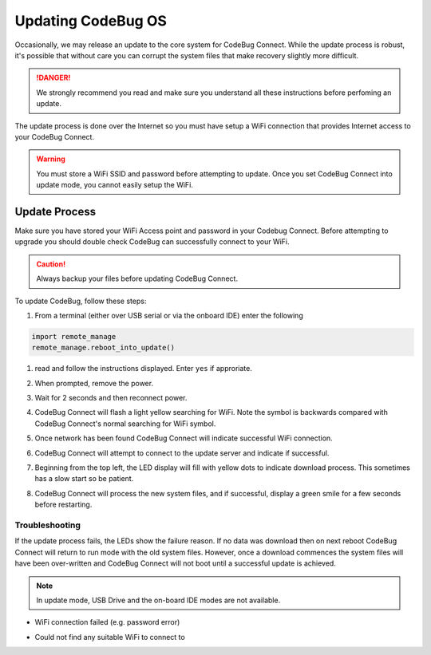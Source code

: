 *******************
Updating CodeBug OS
*******************

Occasionally, we may release an update to the core system for CodeBug Connect.
While the update process is robust, it's possible that without care you can corrupt the system files that make recovery slightly more difficult. 

.. danger:: We strongly recommend you read and make sure you understand all these instructions before perfoming an update.

The update process is done over the Internet so you must have setup a WiFi connection that provides Internet access to your CodeBug Connect. 

.. warning:: You must store a WiFi SSID and password before attempting to update. Once you set CodeBug Connect into update mode, you cannot easily setup the WiFi.


==============
Update Process
==============

Make sure you have stored your WiFi Access point and password in your Codebug Connect.  Before attempting to upgrade you should double check CodeBug can successfully connect to your WiFi.

.. caution:: Always backup your files before updating CodeBug Connect.

To update CodeBug, follow these steps:

#. From a terminal (either over USB serial or via the onboard IDE) enter the following

.. code-block:: python

   import remote_manage
   remote_manage.reboot_into_update()

#. read and follow the instructions displayed. Enter ``yes`` if approriate.

#. When prompted, remove the power.

#. Wait for 2 seconds and then reconnect power.

#. CodeBug Connect will flash a light yellow searching for WiFi. Note the symbol is backwards compared with CodeBug Connect's normal searching for WiFi symbol.

   .. image:: img/UpdateScan1.png
      :alt: Scanning for WiFi1

   .. image:: img/UpdateScan2.png
      :alt: Scanning for WiFi2

   .. image:: img/UpdateScan3.png
      :alt: Scanning for WiFi3

#. Once network has been found CodeBug Connect will indicate successful WiFi connection.

   .. image:: img/WiFiConnectSuccess.png
      :alt: WiFi connected

#. CodeBug Connect will attempt to connect to the update server and indicate if successful.

#. Beginning from the top left, the LED display will fill with yellow dots to indicate download process. This sometimes has a slow start so be patient.

#. CodeBug Connect will process the new system files, and if successful, display a green smile for a few seconds before restarting.

Troubleshooting
^^^^^^^^^^^^^^^

If the update process fails, the LEDs show the failure reason. If no data was download then on next reboot CodeBug Connect will return to run mode with the old system files. However, once a download commences the system files will have been over-written and CodeBug Connect will not boot until a successful update is achieved.

.. note:: In update mode, USB Drive and the on-board IDE modes are not available.

* WiFi connection failed (e.g. password error)
.. image:: img/WiFiConnectFail.png
    :alt: WiFi connection failed

* Could not find any suitable WiFi to connect to
.. image:: img/NoWiFiFound.png
    :alt: could not find any suitable WiFi

